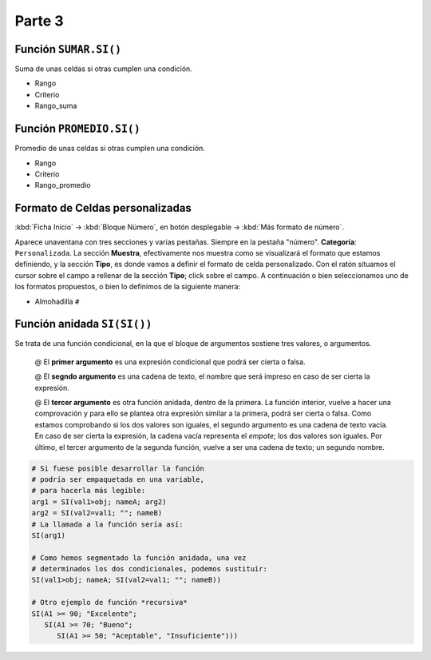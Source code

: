 Parte 3
=========

Función ``SUMAR.SI()``
----------------------

Suma de unas celdas si otras cumplen una condición.

- Rango
- Criterio
- Rango_suma


Función ``PROMEDIO.SI()``
-------------------------

Promedio de unas celdas si otras cumplen una condición.

- Rango
- Criterio
- Rango_promedio


Formato de Celdas personalizadas
--------------------------------

:kbd:`Ficha Inicio` -> :kbd:`Bloque Número`, en botón desplegable ->  :kbd:`Más formato de número`. 

Aparece unaventana con tres secciones y varias pestañas. Siempre en la pestaña "número". **Categoría**: ``Personalizada``. La sección **Muestra**, efectivamente nos muestra como se visualizará el formato que estamos definiendo, y la sección **Tipo**, es donde vamos a definir el formato de celda personalizado.
Con el ratón situamos el cursor sobre el campo a rellenar de la sección **Tipo**; click sobre el campo.
A continuación o bien seleccionamos uno de los formatos propuestos, o bien lo definimos de la siguiente manera:

- Almohadilla ``#`` 

.. todo::

   Estos son los argumentos, habría que adjuntar un ejemplo y anotar la definición en cada caso.
   Revisa la sección funciones, y agrupa todo el contenido, podrías convertirlo todo en un solo archivo.
   
   
Función anidada ``SI(SI())``
----------------------------
Se trata de una función condicional, en la que el bloque de argumentos sostiene tres valores, o argumentos. 

   @ El **primer argumento** es una expresión condicional que podrá ser cierta o falsa.
   
   @ El **segndo argumento** es una cadena de texto, el nombre que será impreso en caso de ser cierta la expresión.
   
   @ El **tercer argumento** es otra función anidada, dentro de la primera. La función interior, vuelve a hacer una comprovación y para ello se plantea otra expresión similar a la primera, podrá ser cierta o falsa. Como estamos comprobando si los dos valores son iguales, el segundo argumento es una cadena de texto vacía. En caso de ser cierta la expresión, la cadena vacía representa el *empate*; los dos valores son iguales. Por último, el tercer argumento de la segunda función, vuelve a ser una cadena de texto; un segundo nombre.
   
.. code-block:: c
   
   # Si fuese posible desarrollar la función 
   # podría ser empaquetada en una variable, 
   # para hacerla más legible:
   arg1 = SI(val1>obj; nameA; arg2)
   arg2 = SI(val2=val1; ""; nameB)
   # La llamada a la función sería así:
   SI(arg1)
   
   # Como hemos segmentado la función anidada, una vez
   # determinados los dos condicionales, podemos sustituir:
   SI(val1>obj; nameA; SI(val2=val1; ""; nameB))
   
   # Otro ejemplo de función *recursiva*
   SI(A1 >= 90; "Excelente";
      SI(A1 >= 70; "Bueno";
         SI(A1 >= 50; "Aceptable", "Insuficiente")))
   
   
   
